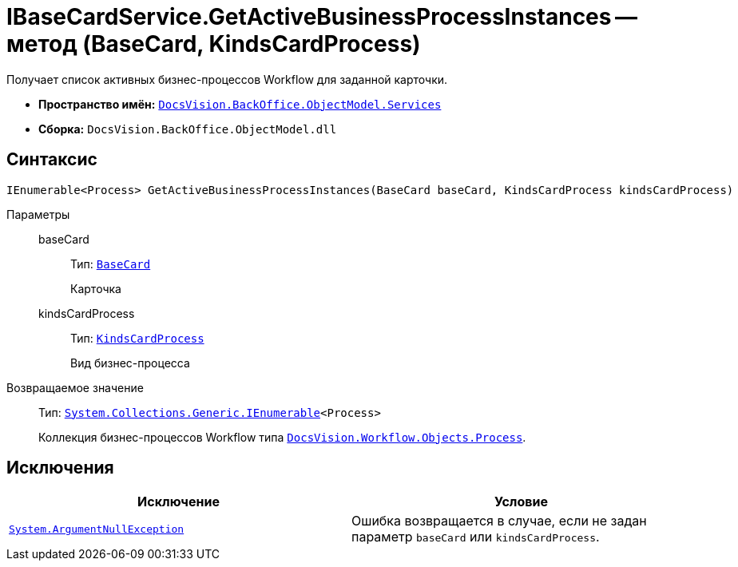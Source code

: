 = IBaseCardService.GetActiveBusinessProcessInstances -- метод (BaseCard, KindsCardProcess)

Получает список активных бизнес-процессов Workflow для заданной карточки.

* *Пространство имён:* `xref:BackOffice-ObjectModel-Services-Entities:Services_NS.adoc[DocsVision.BackOffice.ObjectModel.Services]`
* *Сборка:* `DocsVision.BackOffice.ObjectModel.dll`

== Синтаксис

[source,csharp]
----
IEnumerable<Process> GetActiveBusinessProcessInstances(BaseCard baseCard, KindsCardProcess kindsCardProcess)
----

Параметры::
baseCard:::
Тип: `xref:BackOffice-ObjectModel-BaseCard:BaseCard_CL.adoc[BaseCard]`
+
Карточка

kindsCardProcess:::
Тип: `xref:BackOffice-ObjectModel-Kinds:KindsCardProcess_CL.adoc[KindsCardProcess]`
+
Вид бизнес-процесса

Возвращаемое значение::
Тип: `http://msdn.microsoft.com/ru-ru/library/9eekhta0.aspx[System.Collections.Generic.IEnumerable]<Process>`
+
Коллекция бизнес-процессов Workflow типа `xref:Workflow:Objects/Process_CL.adoc[DocsVision.Workflow.Objects.Process]`.

== Исключения

[cols=",",options="header"]
|===
|Исключение |Условие
|`http://msdn.microsoft.com/ru-ru/library/system.argumentnullexception.aspx[System.ArgumentNullException]` |Ошибка возвращается в случае, если не задан параметр `baseCard` или `kindsCardProcess`.
|===
